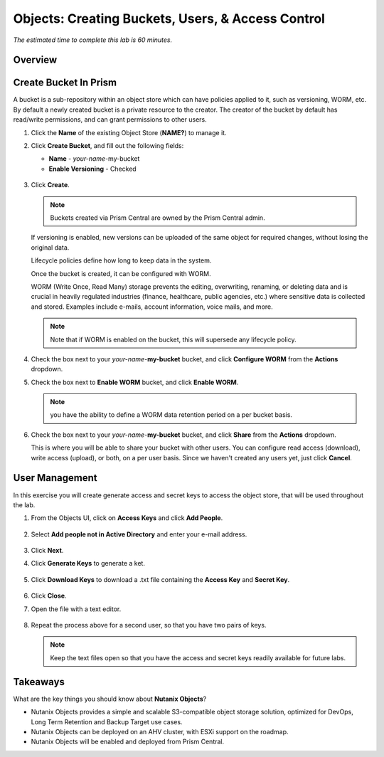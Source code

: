 .. _objects_buckets_users_access_control:

--------------------------------------------------
Objects: Creating Buckets, Users, & Access Control
--------------------------------------------------

*The estimated time to complete this lab is 60 minutes.*

Overview
++++++++


Create Bucket In Prism
+++++++++++++++++++++++

A bucket is a sub-repository within an object store which can have policies applied to it, such as versioning, WORM, etc. By default a newly created bucket is a private resource to the creator. The creator of the bucket by default has read/write permissions, and can grant permissions to other users.

#. Click the **Name** of the existing Object Store (**NAME?**) to manage it.

#. Click **Create Bucket**, and fill out the following fields:

   - **Name**  - *your-name*-my-bucket
   - **Enable Versioning** - Checked

   .. figure:: images/objects_05.png

#. Click **Create**.

   .. note:: Buckets created via Prism Central are owned by the Prism Central admin.

   If versioning is enabled, new versions can be uploaded of the same object for required changes, without losing the original data.

   Lifecycle policies define how long to keep data in the system.

   Once the bucket is created, it can be configured with WORM.

   WORM (Write Once, Read Many) storage prevents the editing, overwriting, renaming, or deleting data and is crucial in heavily regulated industries (finance, healthcare, public agencies, etc.) where sensitive data is collected and stored. Examples include e-mails, account information, voice mails, and more.

   .. note::

     Note that if WORM is enabled on the bucket, this will supersede any lifecycle policy.

#. Check the box next to your *your-name*-**my-bucket** bucket, and click **Configure WORM** from the **Actions** dropdown.

#. Check the box next to **Enable WORM** bucket, and click **Enable WORM**.

   .. Note:: you have the ability to define a WORM data retention period on a per bucket basis.

#. Check the box next to your *your-name*-**my-bucket** bucket, and click **Share** from the **Actions** dropdown.

   This is where you will be able to share your bucket with other users. You can configure read access (download), write access (upload), or both, on a per user basis. Since we haven't created any users yet, just click **Cancel**.

   .. figure:: images/buckets_share.png

User Management
+++++++++++++++

In this exercise you will create generate access and secret keys to access the object store, that will be used throughout the lab.

#. From the Objects UI, click on **Access Keys** and click **Add People**.

   .. figure:: images/objects_add_people.png

#. Select **Add people not in Active Directory** and enter your e-mail address.

   .. figure:: images/objects_add_people_02.png

#. Click **Next**.

#. Click **Generate Keys** to generate a ket.

   .. figure:: images/objects_add_people_04.png

#. Click **Download Keys** to download a .txt file containing the **Access Key** and **Secret Key**.

   .. figure:: images/buckets_add_people3.png

#. Click **Close**.

#. Open the file with a text editor.

   .. figure:: images/buckets_csv_file.png

#. Repeat the process above for a second user, so that you have two pairs of keys.

   .. note::

     Keep the text files open so that you have the access and secret keys readily available for future labs.




Takeaways
+++++++++

What are the key things you should know about **Nutanix Objects**?

- Nutanix Objects provides a simple and scalable S3-compatible object storage solution, optimized for DevOps, Long Term Retention and Backup Target use cases.

- Nutanix Objects can be deployed on an AHV cluster, with ESXi support on the roadmap.

- Nutanix Objects will be enabled and deployed from Prism Central.
